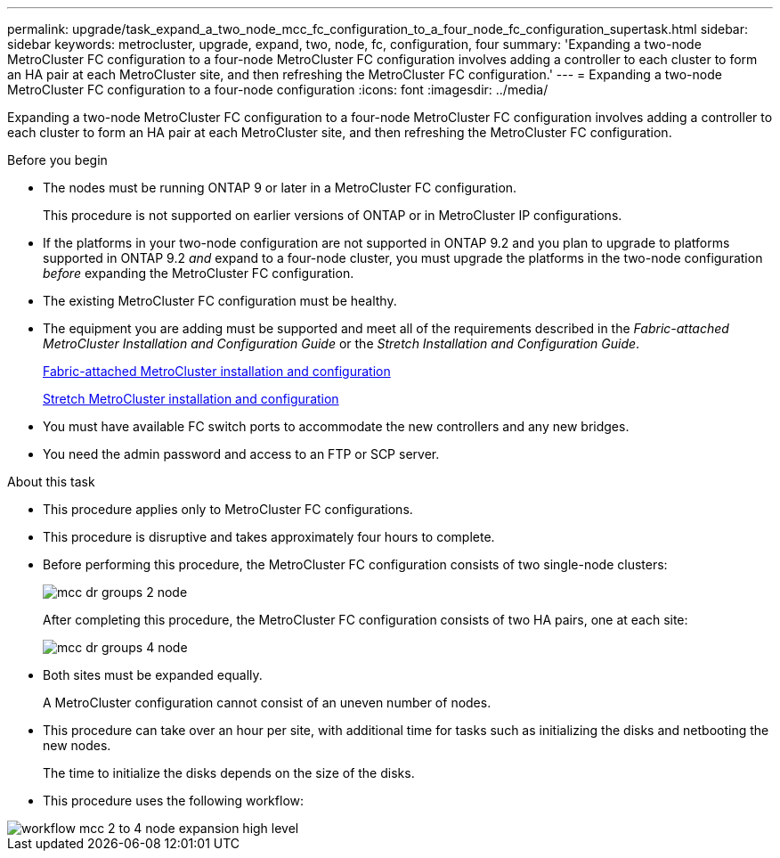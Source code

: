 ---
permalink: upgrade/task_expand_a_two_node_mcc_fc_configuration_to_a_four_node_fc_configuration_supertask.html
sidebar: sidebar
keywords: metrocluster, upgrade, expand, two, node, fc, configuration, four
summary: 'Expanding a two-node MetroCluster FC configuration to a four-node MetroCluster FC configuration involves adding a controller to each cluster to form an HA pair at each MetroCluster site, and then refreshing the MetroCluster FC configuration.'
---
= Expanding a two-node MetroCluster FC configuration to a four-node configuration
:icons: font
:imagesdir: ../media/

[.lead]
Expanding a two-node MetroCluster FC configuration to a four-node MetroCluster FC configuration involves adding a controller to each cluster to form an HA pair at each MetroCluster site, and then refreshing the MetroCluster FC configuration.

.Before you begin

* The nodes must be running ONTAP 9 or later in a MetroCluster FC configuration.
+
This procedure is not supported on earlier versions of ONTAP or in MetroCluster IP configurations.
* If the platforms in your two-node configuration are not supported in ONTAP 9.2 and you plan to upgrade to platforms supported in ONTAP 9.2 _and_ expand to a four-node cluster, you must upgrade the platforms in the two-node configuration _before_ expanding the MetroCluster FC configuration.
* The existing MetroCluster FC configuration must be healthy.
* The equipment you are adding must be supported and meet all of the requirements described in the _Fabric-attached MetroCluster Installation and Configuration Guide_ or the _Stretch Installation and Configuration Guide_.
+
link:../install-fc/index.html[Fabric-attached MetroCluster installation and configuration]
+
link:../install-stretch/index.html[Stretch MetroCluster installation and configuration]

* You must have available FC switch ports to accommodate the new controllers and any new bridges.
* You need the admin password and access to an FTP or SCP server.

.About this task

* This procedure applies only to MetroCluster FC configurations.
* This procedure is disruptive and takes approximately four hours to complete.
* Before performing this procedure, the MetroCluster FC configuration consists of two single-node clusters:
+
image::../media/mcc_dr_groups_2_node.gif[]
+
After completing this procedure, the MetroCluster FC configuration consists of two HA pairs, one at each site:
+
image::../media/mcc_dr_groups_4_node.gif[]

* Both sites must be expanded equally.
+
A MetroCluster configuration cannot consist of an uneven number of nodes.

* This procedure can take over an hour per site, with additional time for tasks such as initializing the disks and netbooting the new nodes.
+
The time to initialize the disks depends on the size of the disks.

* This procedure uses the following workflow:

image::../media/workflow_mcc_2_to_4_node_expansion_high_level.gif[]
